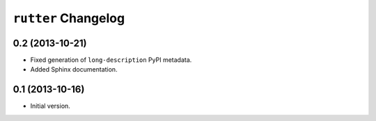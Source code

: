 ``rutter`` Changelog
====================

0.2 (2013-10-21)
----------------

- Fixed generation of ``long-description`` PyPI metadata.

- Added Sphinx documentation.

0.1 (2013-10-16)
----------------

- Initial version.

